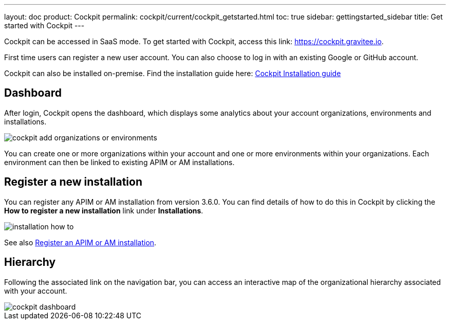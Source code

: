 ---
layout: doc
product: Cockpit
permalink: cockpit/current/cockpit_getstarted.html
toc: true
sidebar: gettingstarted_sidebar
title: Get started with Cockpit
---

:page-description: Gravitee.io Cockpit - Get started
:page-keywords: Gravitee.io, API Platform, API Management, Cockpit, documentation, manual, guide

Cockpit can be accessed in SaaS mode. To get started with Cockpit, access this link: https://cockpit.gravitee.io.

First time users can register a new user account. You can also choose to log in with an existing Google or GitHub account.


Cockpit can also be installed on-premise. Find the installation guide here: link:/cockpit/3.x/cockpit_installguide_introduction.html[Cockpit Installation guide]

== Dashboard

After login, Cockpit opens the dashboard, which displays some analytics about your account organizations, environments and installations.

image::cockpit/cockpit-add-organizations-or-environments.png[]

You can create one or more organizations within your account and one or more environments within your organizations. Each environment can then be linked to existing APIM or AM installations.


== Register a new installation


You can register any APIM or AM installation from version 3.6.0. You can find details of how to do this in Cockpit by clicking the *How to register a new installation* link under *Installations*.

image::cockpit/installation-how-to.png[]

See also link:/cockpit/3.x/cockpit_userguide_register_installations.html[Register an APIM or AM installation^].

== Hierarchy

Following the associated link on the navigation bar, you can access an interactive map of the organizational hierarchy associated with your account.

image::cockpit/cockpit-dashboard.png[]
